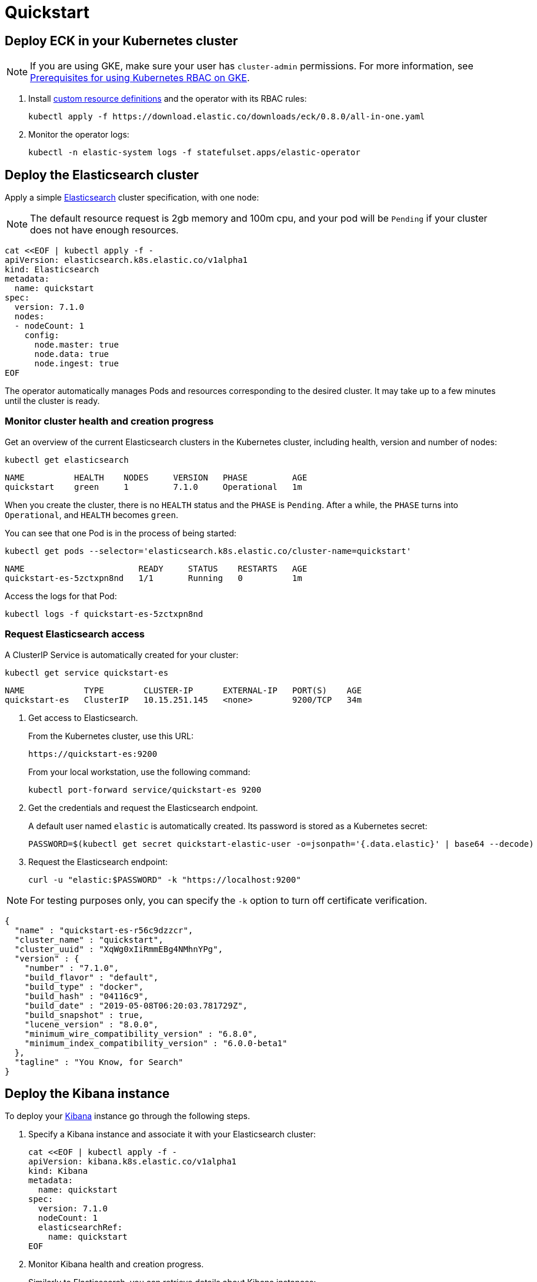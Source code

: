 [id="{p}-quickstart"]
= Quickstart

[partintro]
--
With Elastic Cloud on Kubernetes (ECK) you can extend the basic Kubernetes orchestration capabilities to easily deploy, secure, upgrade your Elasticsearch cluster, and much more.

Eager to get started? This fast guide shows you how to:

* <<{p}-deploy-eck,Deploy ECK in your Kubernetes cluster>>
* <<{p}-deploy-elasticsearch,Deploy the Elasticsearch cluster>>
* <<{p}-deploy-kibana,Deploy the Kibana instance>>
* <<{p}-upgrade-deployment,Upgrade your deployment>>
* <<{p}-deep-dive,Deep dive>>

**Requirements**

This quickstart assumes you already have Kubernetes 1.11+.
--

[id="{p}-deploy-eck"]
== Deploy ECK in your Kubernetes cluster

NOTE: If you are using GKE, make sure your user has `cluster-admin` permissions. For more information, see link:https://cloud.google.com/kubernetes-engine/docs/how-to/role-based-access-control#iam-rolebinding-bootstrap[Prerequisites for using Kubernetes RBAC on GKE].

. Install link:https://kubernetes.io/docs/concepts/extend-kubernetes/api-extension/custom-resources/[custom resource definitions] and the operator with its RBAC rules:
+
[source,sh]
----
kubectl apply -f https://download.elastic.co/downloads/eck/0.8.0/all-in-one.yaml
----

. Monitor the operator logs:
+
[source,sh]
----
kubectl -n elastic-system logs -f statefulset.apps/elastic-operator
----

[float]
[id="{p}-deploy-elasticsearch"]
== Deploy the Elasticsearch cluster

Apply a simple link:{ref}/getting-started.html[Elasticsearch] cluster specification, with one node:

NOTE: The default resource request is 2gb memory and 100m cpu, and your pod will be `Pending` if your cluster does not have enough resources.

[source,yaml]
----
cat <<EOF | kubectl apply -f -
apiVersion: elasticsearch.k8s.elastic.co/v1alpha1
kind: Elasticsearch
metadata:
  name: quickstart
spec:
  version: 7.1.0
  nodes:
  - nodeCount: 1
    config:
      node.master: true
      node.data: true
      node.ingest: true
EOF
----

The operator automatically manages Pods and resources corresponding to the desired cluster. It may take up to a few minutes until the cluster is ready.

[float]
=== Monitor cluster health and creation progress

Get an overview of the current Elasticsearch clusters in the Kubernetes cluster, including health, version and number of nodes:

[source,sh]
----
kubectl get elasticsearch
----

[source,sh]
----
NAME          HEALTH    NODES     VERSION   PHASE         AGE
quickstart    green     1         7.1.0     Operational   1m
----

When you create the cluster, there is no `HEALTH` status and the `PHASE` is `Pending`. After a while, the `PHASE` turns into `Operational`, and `HEALTH` becomes `green`.

You can see that one Pod is in the process of being started:

[source,sh]
----
kubectl get pods --selector='elasticsearch.k8s.elastic.co/cluster-name=quickstart'
----

[source,sh]
----
NAME                       READY     STATUS    RESTARTS   AGE
quickstart-es-5zctxpn8nd   1/1       Running   0          1m
----

Access the logs for that Pod:

[source,sh]
----
kubectl logs -f quickstart-es-5zctxpn8nd
----

[float]
=== Request Elasticsearch access

A ClusterIP Service is automatically created for your cluster:

[source,sh]
----
kubectl get service quickstart-es
----

[source,sh]
----
NAME            TYPE        CLUSTER-IP      EXTERNAL-IP   PORT(S)    AGE
quickstart-es   ClusterIP   10.15.251.145   <none>        9200/TCP   34m
----

. Get access to Elasticsearch.
+
From the Kubernetes cluster, use this URL:
+
[source,sh]
----
https://quickstart-es:9200
----
+
From your local workstation, use the following command:
+
[source,sh]
----
kubectl port-forward service/quickstart-es 9200
----
. Get the credentials and request the Elasticsearch endpoint.
+
A default user named `elastic` is automatically created. Its password is stored as a Kubernetes secret:
+
[source,sh]
----
PASSWORD=$(kubectl get secret quickstart-elastic-user -o=jsonpath='{.data.elastic}' | base64 --decode)
----

. Request the Elasticsearch endpoint:
+
[source,sh]
----
curl -u "elastic:$PASSWORD" -k "https://localhost:9200"
----

NOTE: For testing purposes only, you can specify the `-k` option to turn off certificate verification.

[source,json]
----
{
  "name" : "quickstart-es-r56c9dzzcr",
  "cluster_name" : "quickstart",
  "cluster_uuid" : "XqWg0xIiRmmEBg4NMhnYPg",
  "version" : {
    "number" : "7.1.0",
    "build_flavor" : "default",
    "build_type" : "docker",
    "build_hash" : "04116c9",
    "build_date" : "2019-05-08T06:20:03.781729Z",
    "build_snapshot" : true,
    "lucene_version" : "8.0.0",
    "minimum_wire_compatibility_version" : "6.8.0",
    "minimum_index_compatibility_version" : "6.0.0-beta1"
  },
  "tagline" : "You Know, for Search"
}
----

[float]
[id="{p}-deploy-kibana"]
== Deploy the Kibana instance

To deploy your link:{kibana-ref}/introduction.html#introduction[Kibana] instance go through the following steps.

. Specify a Kibana instance and associate it with your Elasticsearch cluster:
+
[source,yaml]
----
cat <<EOF | kubectl apply -f -
apiVersion: kibana.k8s.elastic.co/v1alpha1
kind: Kibana
metadata:
  name: quickstart
spec:
  version: 7.1.0
  nodeCount: 1
  elasticsearchRef:
    name: quickstart
EOF
----

. Monitor Kibana health and creation progress.
+
Similarly to Elasticsearch, you can retrieve details about Kibana instances:
+
[source,sh]
----
kubectl get kibana
----
+
And the associated Pods:
+
[source,sh]
----
kubectl get pod --selector='kibana.k8s.elastic.co/name=quickstart'
----

. Access Kibana.
+
A `ClusterIP` Service is automatically created for Kibana:
+
[source,sh]
----
kubectl get service quickstart-kibana
----
+
Use `kubectl port-forward` to access Kibana from your local workstation:
+
[source,sh]
----
kubectl port-forward service/quickstart-kibana 5601
----
+
Open `http://localhost:5601` in your browser.
+
Login with the `elastic` user. Retrieve its password with:
+
[source,sh]
----
echo $(kubectl get secret quickstart-elastic-user -o=jsonpath='{.data.elastic}' | base64 --decode)
----

[float]
[id="{p}-upgrade-deployment"]
== Upgrade your deployment

You can apply any modification to the original cluster specification. The operator makes sure that your changes are applied to the existing cluster, by avoiding downtime.

For example, you can grow the cluster to three nodes:

[source,yaml]
----
cat <<EOF | kubectl apply -f -
apiVersion: elasticsearch.k8s.elastic.co/v1alpha1
kind: Elasticsearch
metadata:
  name: quickstart
spec:
  version: 7.1.0
  nodes:
  - nodeCount: 3
    config:
      node.master: true
      node.data: true
      node.ingest: true
EOF
----

[id="{p}-deep-dive"]
== Deep dive

Now that you have completed the quickstart, you can try out more features like using persistent storage.

[float]
=== Use persistent storage

The cluster that you deployed in this quickstart uses an link:https://kubernetes.io/docs/concepts/storage/volumes/#emptydir[emptyDir volume], which might not qualify for production workloads.

You can request a `PersistentVolumeClaim` in the cluster specification, to target any `PersistentVolume` class available in your Kubernetes cluster:

[source,yaml]
----
cat <<EOF | kubectl apply -f -
apiVersion: elasticsearch.k8s.elastic.co/v1alpha1
kind: Elasticsearch
metadata:
  name: quickstart
spec:
  version: 7.1.0
  nodes:
  - nodeCount: 3
    config:
      node.master: true
      node.data: true
      node.ingest: true
    volumeClaimTemplates:
    - metadata:
        name: data
      spec:
        accessModes:
        - ReadWriteOnce
        resources:
          requests:
            storage: 10Gi
        storageClassName: gcePersistentDisk # can be any available storage class
EOF
----

To aim for the best performance, the operator supports persistent volumes local to each node. For more details, see:

 * link:https://kubernetes.io/docs/concepts/storage/storage-classes[persistent volumes storage classes]
 * link:https://github.com/elastic/cloud-on-k8s/tree/master/local-volume[elastic local volume dynamic provisioner] to setup dynamic local volumes based on LVM.
 * link:https://github.com/kubernetes-sigs/sig-storage-local-static-provisioner[kubernetes-sigs local volume static provisioner] to setup static local volumes.

[float]
=== Check out the samples

You can find a set of sample resources link:https://github.com/elastic/cloud-on-k8s/tree/master/operators/config/samples[in the project repository].
To customize the Elasticsearch resource, check the link:https://github.com/elastic/cloud-on-k8s/blob/v0.8.0/operators/config/samples/elasticsearch/elasticsearch.yaml[Elasticsearch sample] .

For a full description of each `CustomResourceDefinition`, go to link:https://github.com/elastic/cloud-on-k8s/tree/master/operators/config/crds[the project repository].
You can also retrieve it from the cluster. For example, describe the Elasticsearch CRD specification with:

[source,sh]
----
kubectl describe crd elasticsearch
----
